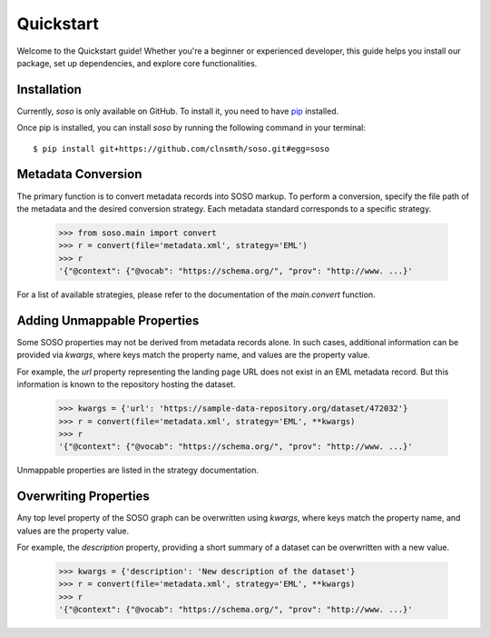 .. _quickstart:

Quickstart
==========

Welcome to the Quickstart guide! Whether you're a beginner or experienced developer, this guide helps you install our package, set up dependencies, and explore core functionalities.

Installation
------------

Currently, `soso` is only available on GitHub.  To install it, you need to have `pip <https://pip.pypa.io/en/stable/installation/>`_ installed.

Once pip is installed, you can install `soso` by running the following command in your terminal::

    $ pip install git+https://github.com/clnsmth/soso.git#egg=soso




Metadata Conversion
-------------------

The primary function is to convert metadata records into SOSO markup. To perform a conversion, specify the file path of the metadata and the desired conversion strategy. Each metadata standard corresponds to a specific strategy.

    >>> from soso.main import convert
    >>> r = convert(file='metadata.xml', strategy='EML')
    >>> r
    '{"@context": {"@vocab": "https://schema.org/", "prov": "http://www. ...}'

For a list of available strategies, please refer to the documentation of the `main.convert` function.


Adding Unmappable Properties
----------------------------

Some SOSO properties may not be derived from metadata records alone. In such cases, additional information can be provided via `kwargs`, where keys match the property name, and values are the property value.

For example, the `url` property representing the landing page URL does not exist in an EML metadata record. But this information is known to the repository hosting the dataset.

    >>> kwargs = {'url': 'https://sample-data-repository.org/dataset/472032'}
    >>> r = convert(file='metadata.xml', strategy='EML', **kwargs)
    >>> r
    '{"@context": {"@vocab": "https://schema.org/", "prov": "http://www. ...}'

Unmappable properties are listed in the strategy documentation.

Overwriting Properties
----------------------

Any top level property of the SOSO graph can be overwritten using `kwargs`, where keys match the property name, and values are the property value.

For example, the `description` property, providing a short summary of a dataset can be overwritten with a new value.

    >>> kwargs = {'description': 'New description of the dataset'}
    >>> r = convert(file='metadata.xml', strategy='EML', **kwargs)
    >>> r
    '{"@context": {"@vocab": "https://schema.org/", "prov": "http://www. ...}'
